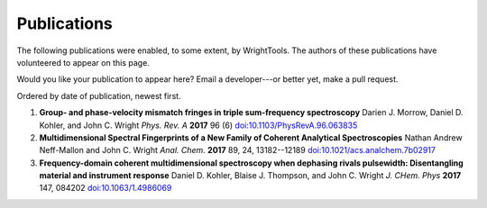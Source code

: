 .. _publications:

Publications
============

The following publications were enabled, to some extent, by WrightTools.
The authors of these publications have volunteered to appear on this page.

Would you like your publication to appear here?
Email a developer---or better yet, make a pull request.

Ordered by date of publication, newest first.

#. **Group- and phase-velocity mismatch fringes in triple sum-frequency spectroscopy**
   Darien J. Morrow, Daniel D. Kohler, and John C. Wright
   *Phys. Rev. A* **2017** 96 (6)
   `doi:10.1103/PhysRevA.96.063835 <https://doi.org/10.1103/PhysRevA.96.063835>`_

#. **Multidimensional Spectral Fingerprints of a New Family of Coherent Analytical Spectroscopies**
   Nathan Andrew Neff-Mallon and John C. Wright
   *Anal. Chem.* **2017** 89, 24, 13182--12189
   `doi:10.1021/acs.analchem.7b02917 <https://doi.org/10.1021/acs.analchem.7b02917>`_
   
#. **Frequency-domain coherent multidimensional spectroscopy when dephasing rivals pulsewidth:
   Disentangling material and instrument response**
   Daniel D. Kohler, Blaise J. Thompson, and John C. Wright
   *J. CHem. Phys* **2017** 147, 084202
   `doi:10.1063/1.4986069 <https://doi.org/10.1063/1.4986069>`_
